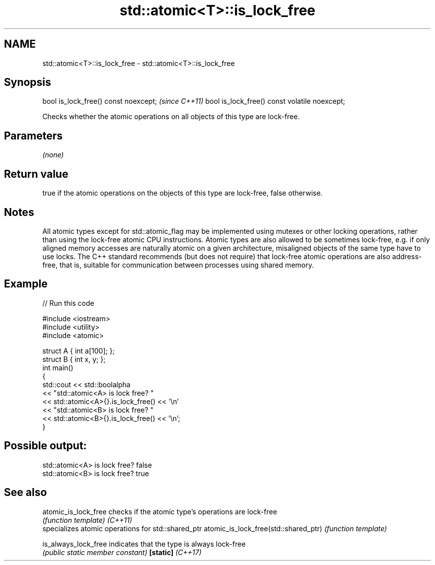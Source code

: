 .TH std::atomic<T>::is_lock_free 3 "2020.03.24" "http://cppreference.com" "C++ Standard Libary"
.SH NAME
std::atomic<T>::is_lock_free \- std::atomic<T>::is_lock_free

.SH Synopsis

bool is_lock_free() const noexcept;           \fI(since C++11)\fP
bool is_lock_free() const volatile noexcept;

Checks whether the atomic operations on all objects of this type are lock-free.

.SH Parameters

\fI(none)\fP

.SH Return value

true if the atomic operations on the objects of this type are lock-free, false otherwise.

.SH Notes

All atomic types except for std::atomic_flag may be implemented using mutexes or other locking operations, rather than using the lock-free atomic CPU instructions. Atomic types are also allowed to be sometimes lock-free, e.g. if only aligned memory accesses are naturally atomic on a given architecture, misaligned objects of the same type have to use locks.
The C++ standard recommends (but does not require) that lock-free atomic operations are also address-free, that is, suitable for communication between processes using shared memory.


.SH Example


// Run this code

  #include <iostream>
  #include <utility>
  #include <atomic>

  struct A { int a[100]; };
  struct B { int x, y; };
  int main()
  {
      std::cout << std::boolalpha
                << "std::atomic<A> is lock free? "
                << std::atomic<A>{}.is_lock_free() << '\\n'
                << "std::atomic<B> is lock free? "
                << std::atomic<B>{}.is_lock_free() << '\\n';
  }

.SH Possible output:

  std::atomic<A> is lock free? false
  std::atomic<B> is lock free? true


.SH See also



atomic_is_lock_free                  checks if the atomic type's operations are lock-free
                                     \fI(function template)\fP
\fI(C++11)\fP
                                     specializes atomic operations for std::shared_ptr
atomic_is_lock_free(std::shared_ptr) \fI(function template)\fP

is_always_lock_free                  indicates that the type is always lock-free
                                     \fI(public static member constant)\fP
\fB[static]\fP \fI(C++17)\fP




